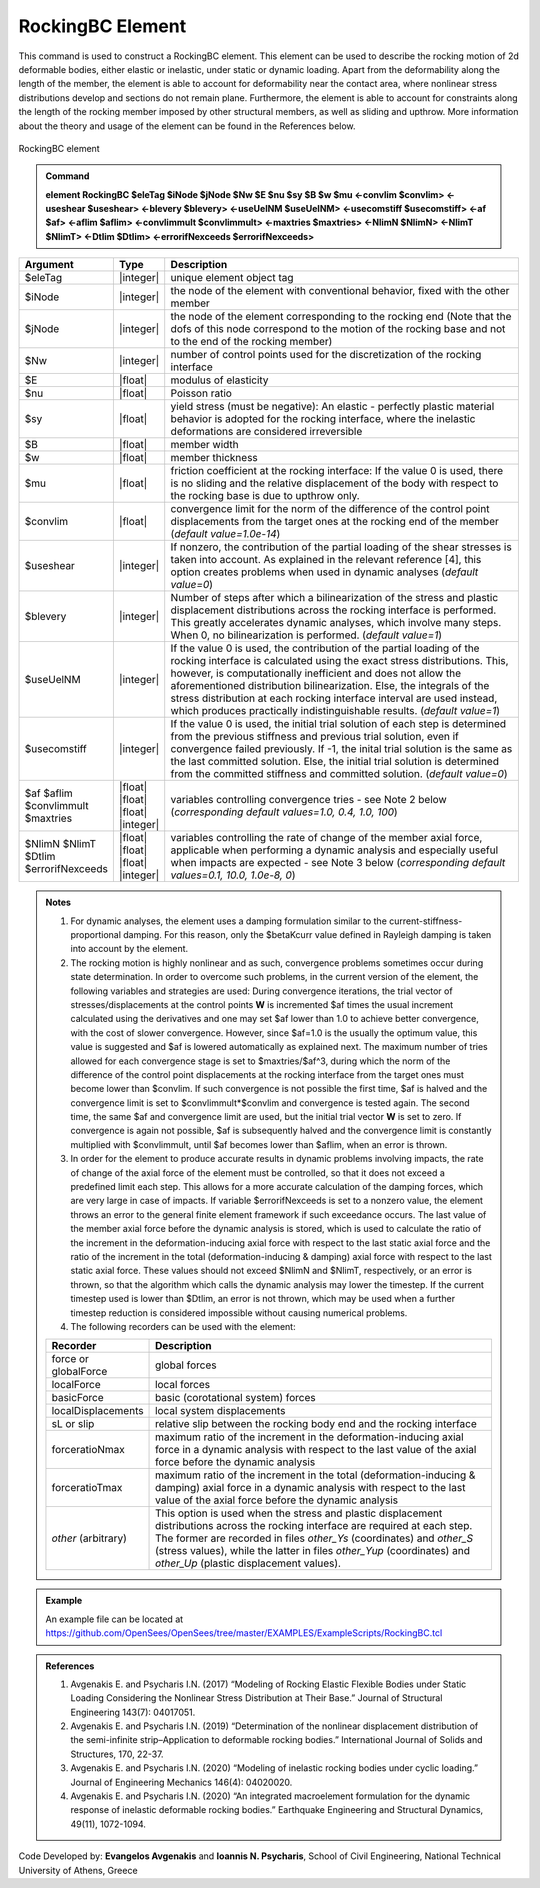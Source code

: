 .. _RockingBC::

RockingBC Element
^^^^^^^^^^^^^^^^

This command is used to construct a RockingBC element. This element can be used to describe the rocking motion of 2d deformable bodies, either elastic or inelastic, under static or dynamic loading. Apart from the deformability along the length of the member, the element is able to account for deformability near the contact area, where nonlinear stress distributions develop and sections do not remain plane. Furthermore, the element is able to account for constraints along the length of the rocking member imposed by other structural members, as well as sliding and upthrow. More information about the theory and usage of the element can be found in the References below.

.. figure:: RockingBC.png
   :align: center
   :figclass: align-center
   :width: 700

   RockingBC element

.. admonition:: Command

   **element RockingBC $eleTag $iNode $jNode $Nw $E $nu $sy $B $w $mu <-convlim $convlim> <-useshear $useshear> <-blevery $blevery> <-useUelNM $useUelNM> <-usecomstiff $usecomstiff> <-af $af> <-aflim $aflim> <-convlimmult $convlimmult> <-maxtries $maxtries> <-NlimN $NlimN> <-NlimT $NlimT> <-Dtlim $Dtlim> <-errorifNexceeds $errorifNexceeds>**

.. csv-table:: 
   :header: "Argument", "Type", "Description"
   :widths: 5, 5, 40
   
   $eleTag, |integer|, "unique element object tag"
   $iNode, |integer|, "the node of the element with conventional behavior, fixed with the other member"
   $jNode, |integer|, "the node of the element corresponding to the rocking end (Note that the dofs of this node correspond to the motion of the rocking base and not to the end of the rocking member)"
   $Nw, |integer|, "number of control points used for the discretization of the rocking interface"
   $E, |float|, "modulus of elasticity"
   $nu, |float|, "Poisson ratio"
   $sy, |float|, "yield stress (must be negative): An elastic - perfectly plastic material behavior is adopted for the rocking interface, where the inelastic deformations are considered irreversible"
   $B, |float|, "member width"
   $w, |float|, "member thickness"
   $mu, |float|, "friction coefficient at the rocking interface: If the value 0 is used, there is no sliding and the relative displacement of the body with respect to the rocking base is due to upthrow only."
   $convlim, |float|, "convergence limit for the norm of the difference of the control point displacements from the target ones at the rocking end of the member (*default value=1.0e-14*)"
   $useshear, |integer|, "If nonzero, the contribution of the partial loading of the shear stresses is taken into account. As explained in the relevant reference [4], this option creates problems when used in dynamic analyses (*default value=0*)"
   $blevery, |integer|, "Number of steps after which a bilinearization of the stress and plastic displacement distributions across the rocking interface is performed. This greatly accelerates dynamic analyses, which involve many steps. When 0, no bilinearization is performed. (*default value=1*)"
   $useUelNM, |integer|, "If the value 0 is used, the contribution of the partial loading of the rocking interface is calculated using the exact stress distributions. This, however, is computationally inefficient and does not allow the aforementioned distribution bilinearization. Else, the integrals of the stress distribution at each rocking interface interval are used instead, which produces practically indistinguishable results. (*default value=1*)"
   $usecomstiff, |integer|, "If the value 0 is used, the initial trial solution of each step is determined from the previous stiffness and previous trial solution, even if convergence failed previously. If -1, the inital trial solution is the same as the last committed solution. Else, the initial trial solution is determined from the committed stiffness and committed solution. (*default value=0*)"
   $af $aflim $convlimmult $maxtries, |float| |float| |float| |integer|, "variables controlling convergence tries - see Note 2 below (*corresponding default values=1.0, 0.4, 1.0, 100*)"
   $NlimN $NlimT $Dtlim $errorifNexceeds, |float| |float| |float| |integer|, "variables controlling the rate of change of the member axial force, applicable when performing a dynamic analysis and especially useful when impacts are expected - see Note 3 below (*corresponding default values=0.1, 10.0, 1.0e-8, 0*)"

.. admonition:: Notes

   #. For dynamic analyses, the element uses a damping formulation similar to the current-stiffness-proportional damping. For this reason, only the $betaKcurr value defined in Rayleigh damping is taken into account by the element.
   
   #. The rocking motion is highly nonlinear and as such, convergence problems sometimes occur during state determination. In order to overcome such problems, in the current version of the element, the following variables and strategies are used: During convergence iterations, the trial vector of stresses/displacements at the control points **W** is incremented $af times the usual increment calculated using the derivatives and one may set $af lower than 1.0 to achieve better convergence, with the cost of slower convergence. However, since $af=1.0 is the usually the optimum value, this value is suggested and $af is lowered automatically as explained next. The maximum number of tries allowed for each convergence stage is set to $maxtries/$af^3, during which the norm of the difference of the control point displacements at the rocking interface from the target ones must become lower than $convlim. If such convergence is not possible the first time, $af is halved and the convergence limit is set to $convlimmult*$convlim and convergence is tested again. The second time, the same $af and convergence limit are used, but the initial trial vector **W** is set to zero. If convergence is again not possible, $af is subsequently halved and the convergence limit is constantly multiplied with $convlimmult, until $af becomes lower than $aflim, when an error is thrown.
   
   #. In order for the element to produce accurate results in dynamic problems involving impacts, the rate of change of the axial force of the element must be controlled, so that it does not exceed a predefined limit each step. This allows for a more accurate calculation of the damping forces, which are very large in case of impacts. If variable $errorifNexceeds is set to a nonzero value, the element throws an error to the general finite element framework if such exceedance occurs. The last value of the member axial force before the dynamic analysis is stored, which is used to calculate the ratio of the increment in the deformation-inducing axial force with respect to the last static axial force and the ratio of the increment in the total (deformation-inducing & damping) axial force with respect to the last static axial force. These values should not exceed $NlimN and $NlimT, respectively, or an error is thrown, so that the algorithm which calls the dynamic analysis may lower the timestep. If the current timestep used is lower than $Dtlim, an error is not thrown, which may be used when a further timestep reduction is considered impossible without causing numerical problems.
   
   #. The following recorders can be used with the element:
   
   .. csv-table:: 
      :header: "Recorder", "Description"
      :widths: 5, 40
      
      force or globalForce, global forces
      localForce, local forces
      basicForce, basic (corotational system) forces
      localDisplacements, local system displacements
      sL or slip, relative slip between the rocking body end and the rocking interface
      forceratioNmax, maximum ratio of the increment in the deformation-inducing axial force in a dynamic analysis with respect to the last value of the axial force before the dynamic analysis
      forceratioTmax, maximum ratio of the increment in the total (deformation-inducing & damping) axial force in a dynamic analysis with respect to the last value of the axial force before the dynamic analysis
      *other* (arbitrary), "This option is used when the stress and plastic displacement distributions across the rocking interface are required at each step. The former are recorded in files *other_Ys* (coordinates) and *other_S* (stress values), while the latter in files *other_Yup* (coordinates) and *other_Up* (plastic displacement values)."

.. admonition:: Example

	An example file can be located at https://github.com/OpenSees/OpenSees/tree/master/EXAMPLES/ExampleScripts/RockingBC.tcl

.. admonition:: References 

   #. Avgenakis E. and Psycharis I.N. (2017) “Modeling of Rocking Elastic Flexible Bodies under Static Loading Considering the Nonlinear Stress Distribution at Their Base.” Journal of Structural Engineering 143(7): 04017051.
	
   #. Avgenakis E. and Psycharis I.N. (2019) “Determination of the nonlinear displacement distribution of the semi-infinite strip–Application to deformable rocking bodies.” International Journal of Solids and Structures, 170, 22-37.
	
   #. Avgenakis E. and Psycharis I.N. (2020) “Modeling of inelastic rocking bodies under cyclic loading.” Journal of Engineering Mechanics 146(4): 04020020.
	
   #. Avgenakis E. and Psycharis I.N. (2020) “An integrated macroelement formulation for the dynamic response of inelastic deformable rocking bodies.” Earthquake Engineering and Structural Dynamics, 49(11), 1072-1094.

Code Developed by: **Evangelos Avgenakis** and **Ioannis N. Psycharis**, School of Civil Engineering, National Technical University of Athens, Greece
